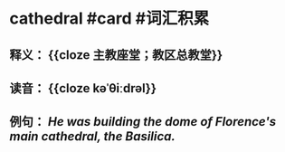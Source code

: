 * cathedral #card #词汇积累
:PROPERTIES:
:card-last-interval: 10.52
:card-repeats: 1
:card-ease-factor: 2.6
:card-next-schedule: 2022-07-12T12:37:05.312Z
:card-last-reviewed: 2022-07-02T00:37:05.313Z
:card-last-score: 5
:END:
** 释义： {{cloze 主教座堂；教区总教堂}}
** 读音： {{cloze kəˈθiːdrəl}}
** 例句： /He was building the dome of Florence's main *cathedral*, the Basilica./